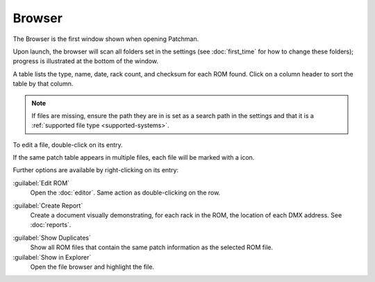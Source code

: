 .. index:: Browser

Browser
=======

The Browser is the first window shown when opening Patchman.

.. image:: img/browser.png

Upon launch, the browser will scan all folders set in the settings (see
:doc:`first_time` for how to change these folders); progress is illustrated at
the bottom of the window.

.. index:: Checksum

A table lists the type, name, date, rack count, and checksum for each ROM found.
Click on a column header to sort the table by that column.

.. note:: If files are missing, ensure the path they are in is set as a search
   path in the settings and that it is a
   :ref:`supported file type <supported-systems>`.

To edit a file, double-click on its entry.

.. |icon-duplicate| image:: img/icons/document-duplicate.png
   :height: 24px

If the same patch table appears in multiple files, each file will be marked with
a |icon-duplicate| icon.

Further options are available by right-clicking on its entry:

.. image:: img/browser_menu.png

:guilabel:`Edit ROM`
   Open the :doc:`editor`. Same action as double-clicking on the row.

.. index:: Reports

:guilabel:`Create Report`
   Create a document visually demonstrating, for each rack in the ROM, the
   location of each DMX address. See :doc:`reports`.

.. index:: Duplicates

:guilabel:`Show Duplicates`
   Show all ROM files that contain the same patch information as the selected
   ROM file.

:guilabel:`Show in Explorer`
   Open the file browser and highlight the file.
